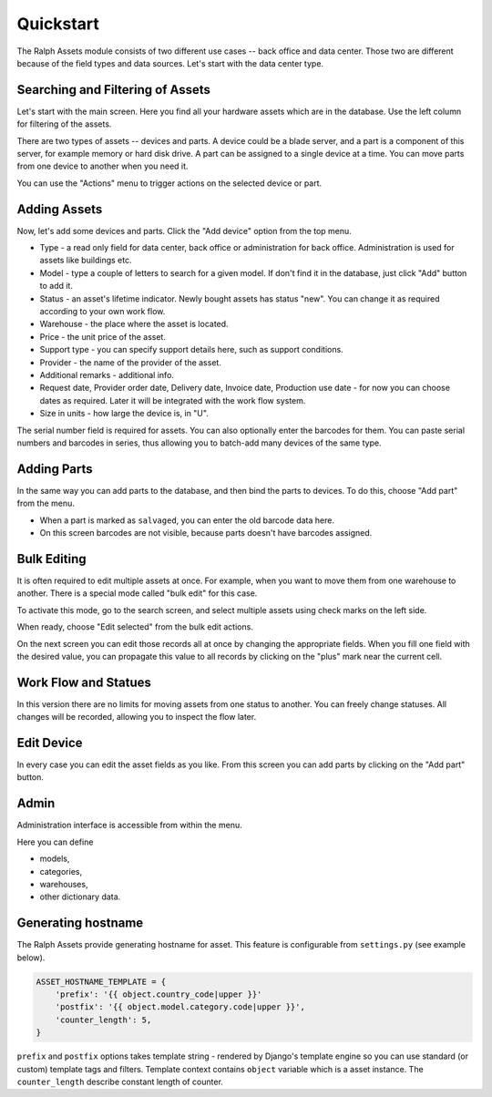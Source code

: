 Quickstart
==========

The Ralph Assets module consists of two different use cases -- back office and
data center.  Those two are different because of the field types and data
sources.  Let's start with the data center type.

.. image:: overview.png


Searching and Filtering of Assets
---------------------------------

Let's start with the main screen. Here you find all your hardware assets which are in the database. Use the left column for filtering of the assets.

There are two types of assets -- devices and parts. A device could be a blade
server, and a part is a component of this server, for example memory or hard
disk drive. A part can be assigned to a single device at a time. You can move
parts from one device to another when you need it.

.. image:: actions.png

You can use the "Actions" menu to trigger actions on the selected device or
part.

Adding Assets
-------------

Now, let's add some devices and parts. Click the "Add device" option from the
top menu.

.. image:: add-devices.png

- Type - a read only field for data center, back office or administration for back office. Administration is used for assets like buildings etc.
- Model - type a couple of letters to search for a given model. If don't find it in the database, just click "Add" button to add it.
- Status - an asset's lifetime indicator. Newly bought assets has status "new".
  You can change it as required according to your own work flow.
- Warehouse - the place where the asset is located.
- Price - the unit price of the asset.
- Support type - you can specify support details here, such as support conditions.
- Provider - the name of the provider of the asset.
- Additional remarks - additional info.
- Request date, Provider order date, Delivery date, Invoice date, Production use date -
  for now you can choose dates as required. Later it will be integrated with
  the work flow system.
- Size in units - how large the device is, in "U".

The serial number field is required for assets. You can also optionally enter
the barcodes for them.  You can paste serial numbers and barcodes in series,
thus allowing you to batch-add many devices of the same type.


Adding Parts
------------

In the same way you can add parts to the database, and then bind the parts to
devices. To do this, choose "Add part" from the menu.


.. image:: add-parts.png

- When a part is marked as ``salvaged``, you can enter the old barcode data here.
- On this screen barcodes are not visible, because parts doesn't have barcodes assigned.


Bulk Editing
------------

It is often required to edit multiple assets at once. For example, when you
want to move them from one warehouse to another. There is a special mode called
"bulk edit" for this case.

To activate this mode, go to the search screen, and select multiple assets
using check marks on the left side.

.. image:: bulk-1.png

When ready, choose "Edit selected" from the bulk edit actions.

.. image:: bulk-2.png

On the next screen you can edit those records all at once by changing the
appropriate fields. When you fill one field with the desired value, you can
propagate this value to all records by clicking on the "plus" mark near the
current cell.


Work Flow and Statues
---------------------

.. image:: edit-device-status.png

In this version there are no limits for moving assets from one status to
another.  You can freely change statuses.  All changes will be recorded,
allowing you to inspect the flow later.

Edit Device
-----------

.. image:: edit-device.png

In every case you can edit the asset fields as you like. From this screen you
can add parts by clicking on the "Add part" button.

Admin
-----
Administration interface is accessible from within the menu.

Here you can define

* models,
* categories,
* warehouses,
* other dictionary data.

Generating hostname
-------------
The Ralph Assets provide generating hostname for asset. This feature is
configurable from ``settings.py`` (see example below).

.. code-block:: python

    ASSET_HOSTNAME_TEMPLATE = {
        'prefix': '{{ object.country_code|upper }}'
        'postfix': '{{ object.model.category.code|upper }}',
        'counter_length': 5,
    }

``prefix`` and ``postfix`` options takes template string - rendered by
Django's template engine so you can use standard (or custom) template tags and
filters. Template context contains ``object`` variable which is a asset
instance. The ``counter_length`` describe constant length of counter.
